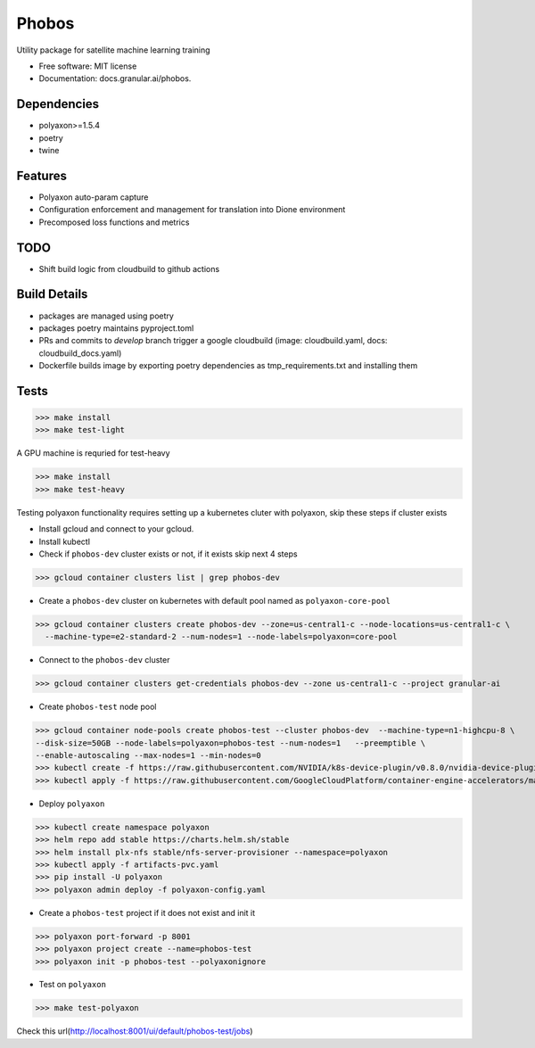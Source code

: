 ===================
Phobos
===================


Utility package for satellite machine learning training


* Free software: MIT license
* Documentation: docs.granular.ai/phobos.

Dependencies
------------

* polyaxon>=1.5.4
* poetry
* twine

Features
--------

* Polyaxon auto-param capture
* Configuration enforcement and management for translation into Dione environment
* Precomposed loss functions and metrics


TODO
----

* Shift build logic from cloudbuild to github actions


Build Details
-------------

* packages are managed using poetry
* packages poetry maintains pyproject.toml
* PRs and commits to `develop` branch trigger a google cloudbuild (image: cloudbuild.yaml, docs: cloudbuild_docs.yaml)
* Dockerfile builds image by exporting poetry dependencies as tmp_requirements.txt and installing them

Tests
-----

>>> make install
>>> make test-light


A GPU machine is requried for test-heavy

>>> make install
>>> make test-heavy


Testing polyaxon functionality requires setting up a kubernetes cluter with polyaxon, skip these steps if cluster exists

* Install gcloud and connect to your gcloud.

* Install kubectl

* Check if ``phobos-dev`` cluster exists or not, if it exists skip next 4 steps

>>> gcloud container clusters list | grep phobos-dev

* Create a ``phobos-dev`` cluster on kubernetes with default pool named as ``polyaxon-core-pool``

>>> gcloud container clusters create phobos-dev --zone=us-central1-c --node-locations=us-central1-c \
  --machine-type=e2-standard-2 --num-nodes=1 --node-labels=polyaxon=core-pool

* Connect to the ``phobos-dev`` cluster

>>> gcloud container clusters get-credentials phobos-dev --zone us-central1-c --project granular-ai

* Create ``phobos-test`` node pool

>>> gcloud container node-pools create phobos-test --cluster phobos-dev  --machine-type=n1-highcpu-8 \
--disk-size=50GB --node-labels=polyaxon=phobos-test --num-nodes=1   --preemptible \
--enable-autoscaling --max-nodes=1 --min-nodes=0
>>> kubectl create -f https://raw.githubusercontent.com/NVIDIA/k8s-device-plugin/v0.8.0/nvidia-device-plugin.yml
>>> kubectl apply -f https://raw.githubusercontent.com/GoogleCloudPlatform/container-engine-accelerators/master/nvidia-driver-installer/cos/daemonset-preloaded.yaml

* Deploy ``polyaxon``

>>> kubectl create namespace polyaxon
>>> helm repo add stable https://charts.helm.sh/stable
>>> helm install plx-nfs stable/nfs-server-provisioner --namespace=polyaxon
>>> kubectl apply -f artifacts-pvc.yaml
>>> pip install -U polyaxon
>>> polyaxon admin deploy -f polyaxon-config.yaml

* Create a ``phobos-test`` project if it does not exist and init it

>>> polyaxon port-forward -p 8001
>>> polyaxon project create --name=phobos-test
>>> polyaxon init -p phobos-test --polyaxonignore

* Test on ``polyaxon``

>>> make test-polyaxon

Check this url(http://localhost:8001/ui/default/phobos-test/jobs)
